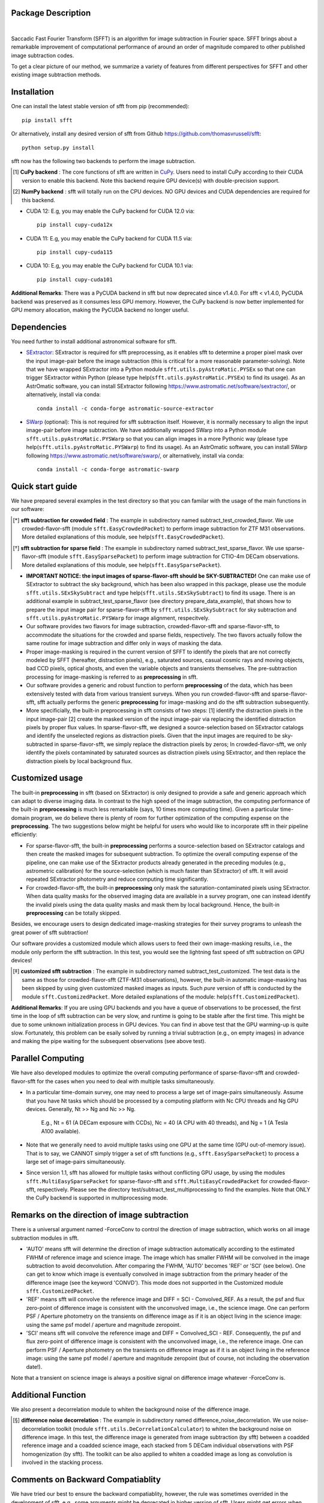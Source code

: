 ..  image:: https://github.com/thomasvrussell/sfft/blob/master/docs/sfft_logo_gwbkg.png

Package Description
-------------------

.. image:: https://zenodo.org/badge/DOI/10.5281/zenodo.6576426.svg
   :target: https://doi.org/10.5281/zenodo.6576426
.. image:: https://img.shields.io/pypi/v/sfft.svg
    :target: https://pypi.python.org/pypi/sfft
    :alt: Latest Version
.. image:: https://static.pepy.tech/personalized-badge/sfft?period=total&units=international_system&left_color=grey&right_color=orange&left_text=Downloads
 :target: https://pepy.tech/project/sfft
.. image:: https://static.pepy.tech/personalized-badge/sfft?period=month&units=international_system&left_color=grey&right_color=yellow&left_text=Downloads/month
    :target: https://pepy.tech/project/sfft
.. image:: https://img.shields.io/badge/python-3.7-green.svg
    :target: https://www.python.org/downloads/release/python-370/
.. image:: https://img.shields.io/badge/License-MIT-blue.svg
    :target: https://opensource.org/licenses/MIT
|
Saccadic Fast Fourier Transform (SFFT) is an algorithm for image subtraction in Fourier space. SFFT brings about a remarkable improvement of computational performance of around an order of magnitude compared to other published image subtraction codes. 

..  image:: https://github.com/thomasvrussell/sfft/blob/master/docs/sfft_subtract_speed.png

To get a clear picture of our method, we summarize a variety of features from different perspectives for SFFT and other existing image subtraction methods.

..  image:: https://github.com/thomasvrussell/sfft/blob/master/docs/sfft_features.png

Installation
-----------
One can install the latest stable version of sfft from pip (recommended): ::
    
    pip install sfft

Or alternatively, install any desired version of sfft from Github `<https://github.com/thomasvrussell/sfft>`_: ::

    python setup.py install

sfft now has the following two backends to perform the image subtraction.

.. [#] **CuPy backend** : The core functions of sfft are written in `CuPy <https://github.com/cupy/cupy>`_. Users need to install CuPy according to their CUDA version to enable this backend. Note this backend require GPU device(s) with double-precision support.
.. [#] **NumPy backend** : sfft will totally run on the CPU devices. NO GPU devices and CUDA dependencies are required for this backend.

- CUDA 12: E.g, you may enable the CuPy backend for CUDA 12.0 via: ::

    pip install cupy-cuda12x

- CUDA 11: E.g, you may enable the CuPy backend for CUDA 11.5 via: ::

    pip install cupy-cuda115

- CUDA 10: E.g, you may enable the CuPy backend for CUDA 10.1 via: ::

    pip install cupy-cuda101

**Additional Remarks**: There was a PyCUDA backend in sfft but now deprecated since v1.4.0. For sfft < v1.4.0, PyCUDA backend was preserved as it consumes less GPU memory. However, the CuPy backend is now better implemented for GPU memory allocation, making the PyCUDA backend no longer useful.

Dependencies
-----------

You need further to install additional astronomical software for sfft.

- `SExtractor <https://github.com/astromatic/sextractor>`_: SExtractor is required for sfft preprocessing, as it enables sfft to determine a proper pixel mask over the input image-pair before the image subtraction (this is critical for a more reasonable parameter-solving). Note that we have wrapped SExtractor into a Python module ``sfft.utils.pyAstroMatic.PYSEx`` so that one can trigger SExtractor within Python (please type help(``sfft.utils.pyAstroMatic.PYSEx``) to find its usage). As an AstrOmatic software, you can install SExtractor following `<https://www.astromatic.net/software/sextractor/>`_, or alternatively, install via conda: ::

    conda install -c conda-forge astromatic-source-extractor

- `SWarp <https://github.com/astromatic/swarp>`_ (optional): This is not required for sfft subtraction itself. However, it is normally necessary to align the input image-pair before image subtraction. We have additionally wrapped SWarp into a Python module ``sfft.utils.pyAstroMatic.PYSWarp`` so that you can align images in a more Pythonic way (please type help(``sfft.utils.pyAstroMatic.PYSWarp``) to find its usage). As an AstrOmatic software, you can install SWarp following `<https://www.astromatic.net/software/swarp/>`_, or alternatively, install via conda: ::

    conda install -c conda-forge astromatic-swarp

Quick start guide
-----------
We have prepared several examples in the test directory so that you can familar with the usage of the main functions in our software:

.. [*] **sfft subtraction for crowded field** : The example in subdirectory named subtract_test_crowded_flavor. We use crowded-flavor-sfft (module ``sfft.EasyCrowdedPacket``) to perform image subtraction for ZTF M31 observations. More detailed explanations of this module, see help(``sfft.EasyCrowdedPacket``).

.. [*] **sfft subtraction for sparse field** : The example in subdirectory named subtract_test_sparse_flavor. We use sparse-flavor-sfft (module ``sfft.EasySparsePacket``) to perform image subtraction for CTIO-4m DECam observations. More detailed explanations of this module, see help(``sfft.EasySparsePacket``).

- **IMPORTANT NOTICE: the input images of sparse-flavor-sfft should be SKY-SUBTRACTED!** One can make use of SExtractor to subtract the sky background, which has been also wrapped in this package, please use the module ``sfft.utils.SExSkySubtract`` and type help(``sfft.utils.SExSkySubtract``) to find its usage. There is an additional example in subtract_test_sparse_flavor (see directory prepare_data_example), that shows how to prepare the input image pair for sparse-flavor-sfft by ``sfft.utils.SExSkySubtract`` for sky subtraction and ``sfft.utils.pyAstroMatic.PYSWarp`` for image alignment, respecitvely.

- Our software provides two flavors for image subtraction, crowded-flavor-sfft and sparse-flavor-sfft, to accommodate the situations for the crowded and sparse fields, respectively. The two flavors actually follow the same routine for image subtraction and differ only in ways of masking the data. 

- Proper image-masking is required in the current version of SFFT to identify the pixels that are not correctly modeled by SFFT (hereafter, distraction pixels), e.g., saturated sources, casual cosmic rays and moving objects, bad CCD pixels, optical ghosts, and even the variable objects and transients themselves. The pre-subtraction processing for image-masking is referred to as **preprocessing** in sfft.

- Our software provides a generic and robust function to perform **preprocessing** of the data, which has been extensively tested with data from various transient surveys. When you run crowded-flavor-sfft and sparse-flavor-sfft, sfft actually performs the generic **preprocessing** for image-masking and do the sfft subtraction subsequently. 

- More specificially, the built-in preprocessing in sfft consists of two steps: [1] identify the distraction pixels in the input image-pair [2] create the masked version of the input image-pair via replacing the identified distraction pixels by proper flux values. In sparse-flavor-sfft, we designed a source-selection based on SExtractor catalogs and identify the unselected regions as distraction pixels. Given that the input images are required to be sky-subtracted in sparse-flavor-sfft, we simply replace the distraction pixels by zeros; In crowded-flavor-sfft, we only identify the pixels contaminated by saturated sources as distraction pixels using SExtractor, and then replace the distraction pixels by local background flux. 

Customized usage
-----------

The built-in **preprocessing** in sfft (based on SExtractor) is only designed to provide a safe and generic approach which can adapt to diverse imaging data. In contrast to the high speed of the image subtraction, the computing performance of the built-in **preprocessing** is much less remarkable (says, 10 times more computing time). Given a particular time-domain program, we do believe there is plenty of room for further optimization of the computing expense on the **preprocessing**. The two suggestions below might be helpful for users who would like to incorporate sfft in their pipeline efficiently:

- For sparse-flavor-sfft, the built-in **preprocessing** performs a source-selection based on SExtractor catalogs and then create the masked images for subsequent subtraction. To optimize the overall computing expense of the pipeline, one can make use of the SExtractor products already generated in the preceding modules (e.g., astrometric calibration) for the source-selection (which is much faster than SExtractor) of sfft. It will avoid repeated SExtractor photometry and reduce computing time significantly.

- For crowded-flavor-sfft, the built-in **preprocessing** only mask the saturation-contaminated pixels using SExtractor. When data quality masks for the observed imaging data are available in a survey program, one can instead identify the invalid pixels using the data quality masks and mask them by local background. Hence, the built-in **preprocessing** can be totally skipped.

Besides, we encourage users to design dedicated image-masking strategies for their survey programs to unleash the great power of sfft subtraction!

Our software provides a customized module which allows users to feed their own image-masking results, i.e., the module only perform the sfft subtraction. In this test, you would see the lightning fast speed of sfft subtraction on GPU devices!

.. [*] **customized sfft subtraction** : The example in subdirectory named subtract_test_customized. The test data is the same as those for crowded-flavor-sfft (ZTF-M31 observations), however, the built-in automatic image-masking has been skipped by using given customized masked images as inputs. Such *pure* version of sfft is conducted by the module ``sfft.CustomizedPacket``. More detailed explanations of the module: help(``sfft.CustomizedPacket``).

**Additional Remarks**: If you are using GPU backends and you have a queue of observations to be processed, the first time in the loop of sfft subtraction can be very slow, and runtime is going to be stable after the first time. This might be due to some unknown initialization process in GPU devices. You can find in above test that the GPU warming-up is quite slow. Fortunately, this problem can be esaily solved by running a trivial subtraction (e.g., on empty images) in advance and making the pipe waiting for the subsequent observations (see above test).

Parallel Computing
-----------

We have also developed modules to optimize the overall computing performance of sparse-flavor-sfft and crowded-flavor-sfft for the cases when you need to deal with multiple tasks simultaneously.

- In a particular time-domain survey, one may need to process a large set of image-pairs simultaneously. Assume that you have Nt tasks which should be processed by a computing platform with Nc CPU threads and Ng GPU devices. Generally, Nt >> Ng and Nc >> Ng. 

    E.g., Nt = 61 (A DECam exposure with CCDs), Nc = 40 (A CPU with 40 threads), and Ng = 1 (A Tesla A100 available).

- Note that we generally need to avoid multiple tasks using one GPU at the same time (GPU out-of-memory issue). That is to say, we CANNOT simply trigger a set of sfft functions (e.g., ``sfft.EasySparsePacket``) to process a large set of image-pairs simultaneously.

- Since version 1.1, sfft has allowed for multiple tasks without conflicting GPU usage, by using the modules ``sfft.MultiEasySparsePacket`` for sparse-flavor-sfft and ``sfft.MultiEasyCrowdedPacket`` for crowded-flavor-sfft, respectively. Please see the directory test/subtract_test_multiprocessing to find the examples. Note that ONLY the CuPy backend is supported in multiprocessing mode.

Remarks on the direction of image subtraction
-----------

There is a universal argument named -ForceConv to control the direction of image subtraction, which works on all image subtraction modules in sfft.

- 'AUTO' means sfft will determine the direction of image subtraction automatically according to the estimated FWHM of reference image and science image. The image which has smaller FWHM will be convolved in the image subtraction to avoid deconvolution. After comparing the FWHM, 'AUTO' becomes 'REF' or 'SCI' (see below). One can get to know which image is eventually convolved in image subtraction from the primary header of the difference image (see the keyword 'CONVD'). This mode does not supported in the Customized module ``sfft.CustomizedPacket``.

- 'REF' means sfft will convolve the reference image and DIFF = SCI - Convolved_REF. As a result, the psf and flux zero-point of difference image is consistent with the unconvolved image, i.e., the science image. One can perform PSF / Aperture photometry on the transients on difference image as if it is an object living in the science image: using the same psf model / aperture and magnitude zeropoint.

- 'SCI' means sfft will convolve the reference image and DIFF = Convolved_SCI - REF. Consequently, the psf and flux zero-point of difference image is consistent with the unconvolved image, i.e., the reference image. One can perform PSF / Aperture photometry on the transients on difference image as if it is an object living in the reference image: using the same psf model / aperture and magnitude zeropoint (but of course, not including the observation date!).

Note that a transient on science image is always a positive signal on difference image whatever -ForceConv is.

Additional Function
-----------

We also present a decorrelation module to whiten the background noise of the difference image.

.. [*] **difference noise decorrelation** : The example in subdirectory named difference_noise_decorrelation. We use noise-decorrelation toolkit (module ``sfft.utils.DeCorrelationCalculator``) to whiten the background noise on difference image. In this test, the difference image is generated from image subtraction (by sfft) between a coadded reference image and a coadded science image, each stacked from 5 DECam individual observations with PSF homogenization (by sfft). The toolkit can be also applied to whiten a coadded image as long as convolution is involved in the stacking process.


Comments on Backward Compatiablity
-----------

We have tried our best to ensure the backward compatiablity, however, the rule was sometimes overrided in the development of sfft, e.g., some arguments might be deprecated in higher version of sfft. Users might get errors when they use old scripts but update sfft to a higher version. To solve the problem, I have been maintaining the test scripts on Github to make sure they can always work for the lastest version of sfft. You can also find the change log of arguments in the test scripts. 

What's new
-----------

- A warning for users: As scikit-image has changed something in its function of hough detection since version 0.19.0, I recently found that the source selection in sfft will be affected by this upgrade. I have not checked the new function yet, for the time being I would recommend users to install a scikit-image >= 0.16.2 but <= 0.18.3. Possibly I may add a constrain on scikit-image version in sfft 1.3.5. [Lei, Nov 9, 2022]

- A warning message about the usage of ``sfft.MultiEasySparsePacket`` and ``sfft.MultiEasyCrowdedPacket`` is added in the related test scripts. [Lei, Oct 25, 2022]

- The preprocessing in sparse-flavor-sfft is refined using an additional rejection of mild varaibles since version 1.3.0. [Lei, Aug 19, 2022]

- The sfft is now optimized for multiple tasks since version 1.1.0. [Lei, May 24, 2022]

- A few argument-names have been changed since version 1.1.0, please see the test scripts. [Lei, May 24, 2022]

- Locking file is removed since version 1.1.0, as I found it unreliable in our tests, i.e., -GLockFile is removed. [Lei, May 24, 2022]

- The trial subtraction for refinement is removed since version 1.1.0. However, I add a post-subtraction check to search anomalies on the difference image using the same logic. One can feed the coordinates of the anomalies to sfft again as Prior-Banned sources to refine the subtraction (see -XY_PriorBan in ``sfft.MultiEasySparsePacket``). [Lei, May 24, 2022]

Todo list
-----------

- The total GPU memory usage is only optimized for KerPolyOrder = 2 & BGPolyOrder = 2, I will extend the optimization to other cases ASAP! In fact, I believe there is ample space for reducing the total GPU usage and I will explore it. [Lei, Nov 11, 2022] **[ALREADY DONE]**

- I will allows users to disable the hough detection for preprocessing when there are too few sources in the field in the next version sfft v1.3.5. [Lei, Nov 11, 2022]

- Add a verbose argument for sfft so that users can get more clean printed messages. [Lei, Nov 9, 2022] **[ALREADY DONE]**

- Test if we can use sep to replace SExtractor in preprocessing to make sfft more Pythonic. [Lei, Nov 9, 2022] 

- Incorporate the separate functions (in the folder beta4spline) for spline form sfft into the unified sfft functions. Note that only Numpy backend is currently available and the spline form is very memory-consuming. [Lei, July 6, 2022]

- Write a detailed documentation for sfft! [Lei, May 24, 2022]

- We notice that SExtractor may have been called to perform astrometric calibration before image subtraction. It is definitely not wise to run SExtractor again in sfft, I need to develop a module which allows users to feed SExtractor products as inputs of sfft, which will significantly reduce the preprocessing time in sfft. [Lei, May 24, 2022]

- The multiprocessing mode is expected to accomondate multiple GPU devices, however, the function has not tested on such a multi-GPUs platform. [Lei, May 24, 2022] **[ALREADY DONE]**

- Add a function for optimizing sfft on a given computing platform with multiple CPU threading and one/multiple GPU card(s). This would be very useful to reduce the overall time cost when users have a large set of image-pairs to be processed simultaneously (e.g., serve for DECam, each exposure produces 61 CCD images). [Lei, May 20, 2022] **[ALREADY DONE]**

Common issues
-----------

- If your Python environment already has some version of llvmlite (a package required by NumPy backend) before installing sfft. The setup.py in sfft cannot properly update llvmlite to the desired version, then you may get errors related to Numba or llvmlite. If so, please manually install llvmlite by: ::

    pip install llvmlite==0.36.0 --ignore-installed

Development
-----------
The latest source code can be obtained from
`<https://github.com/thomasvrussell/sfft>`_.

When submitting bug reports or questions via the `issue tracker 
<https://github.com/thomasvrussell/sfft/issues>`_, please include the following 
information:

- OS platform.
- Python version.
- CUDA and CuPy (or PyCUDA) version.
- Version of sfft.

Citing
------

*Image Subtraction in Fourier Space. Hu, L., Wang, L., Chen, X., & Yang, J. 2022, The Astrophysical Journal, 936, 157*

Arxiv link: `<https://arxiv.org/abs/2109.09334>`_.

ApJ Publication link: `<https://doi.org/10.3847/1538-4357/ac7394>`_.

Related DOI: 10.3847/1538-4357/ac7394
